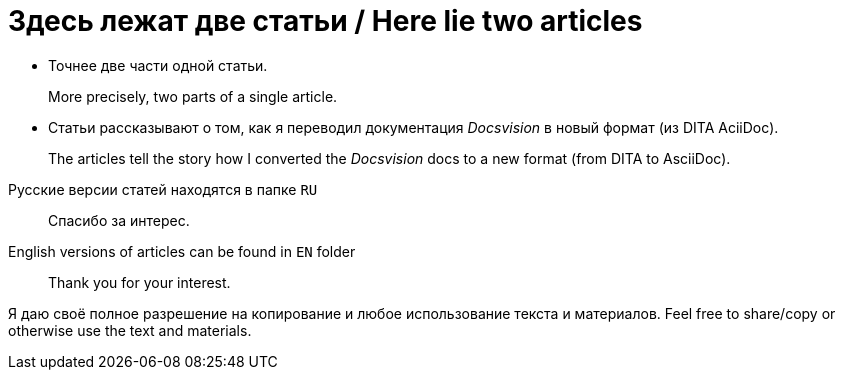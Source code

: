 = Здесь лежат две статьи / Here lie two articles

* Точнее две части одной статьи.
+
More precisely, two parts of a single article.

* Статьи рассказывают о том, как  я переводил документация _Docsvision_ в новый формат (из DITA AciiDoc).
+
The articles tell the story how I converted the _Docsvision_ docs to a new format (from DITA to AsciiDoc).

//
Русские версии статей находятся в папке `RU`::
Спасибо за интерес.

English versions of articles can be found in `EN` folder::
Thank you for your interest.

Я даю своё полное разрешение на копирование и любое использование текста и материалов.
Feel free to share/copy or otherwise use the text and materials.
